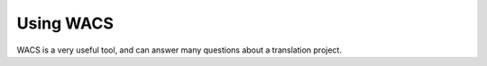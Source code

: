 Using WACS
----------

WACS is a very useful tool, and can answer many questions about a translation project.
